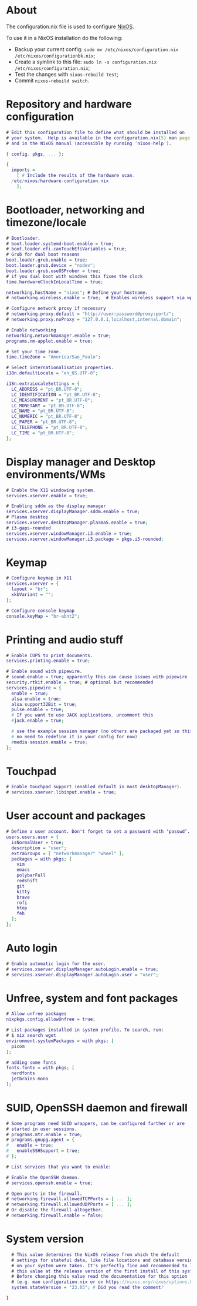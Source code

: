 #+property: header-args :tangle configuration.nix :comments org

* About
The configuration.nix file is used to configure [[https://nixos.org/][NixOS]].

To use it in a NixOS installation do the following:
- Backup your current config: ~sudo mv /etc/nixos/configuration.nix /etc/nixos/configurationbk.nix~;
- Create a symlink to this file: ~sudo ln -s configuration.nix /etc/nixos/configuration.nix~;
- Test the changes with ~nixos-rebuild test~;
- Commit ~nixos-rebuild switch~.

* Repository and hardware configuration
#+begin_src dot
  # Edit this configuration file to define what should be installed on
  # your system.  Help is available in the configuration.nix(5) man page
  # and in the NixOS manual (accessible by running ‘nixos-help’).

  { config, pkgs, ... }:

  {
    imports =
      [ # Include the results of the hardware scan.
	/etc/nixos/hardware-configuration.nix
      ];

#+end_src

* Bootloader, networking and timezone/locale
#+begin_src dot
  # Bootloader.
  # boot.loader.systemd-boot.enable = true;
  # boot.loader.efi.canTouchEfiVariables = true;
  # Grub for dual boot reasons
  boot.loader.grub.enable = true;
  boot.loader.grub.device = "nodev";
  boot.loader.grub.useOSProber = true;
  # if you dual boot with windows this fixes the clock
  time.hardwareClockInLocalTime = true;

  networking.hostName = "nixos"; # Define your hostname.
  # networking.wireless.enable = true;  # Enables wireless support via wpa_supplicant.

  # Configure network proxy if necessary
  # networking.proxy.default = "http://user:password@proxy:port/";
  # networking.proxy.noProxy = "127.0.0.1,localhost,internal.domain";

  # Enable networking
  networking.networkmanager.enable = true;
  programs.nm-applet.enable = true;

  # Set your time zone.
  time.timeZone = "America/Sao_Paulo";

  # Select internationalisation properties.
  i18n.defaultLocale = "en_US.UTF-8";

  i18n.extraLocaleSettings = {
    LC_ADDRESS = "pt_BR.UTF-8";
    LC_IDENTIFICATION = "pt_BR.UTF-8";
    LC_MEASUREMENT = "pt_BR.UTF-8";
    LC_MONETARY = "pt_BR.UTF-8";
    LC_NAME = "pt_BR.UTF-8";
    LC_NUMERIC = "pt_BR.UTF-8";
    LC_PAPER = "pt_BR.UTF-8";
    LC_TELEPHONE = "pt_BR.UTF-8";
    LC_TIME = "pt_BR.UTF-8";
  };

#+end_src

* Display manager and Desktop environments/WMs
#+begin_src dot
  # Enable the X11 windowing system.
  services.xserver.enable = true;

  # Enabling sddm as the display manager
  services.xserver.displayManager.sddm.enable = true;
  # Plasma desktop
  services.xserver.desktopManager.plasma5.enable = true;
  # i3-gaps-rounded
  services.xserver.windowManager.i3.enable = true;
  services.xserver.windowManager.i3.package = pkgs.i3-rounded;

#+end_src

* Keymap
#+begin_src dot
    # Configure keymap in X11
    services.xserver = {
      layout = "br";
      xkbVariant = "";
    };

    # Configure console keymap
    console.keyMap = "br-abnt2";

#+end_src

* Printing and audio stuff
#+begin_src dot
  # Enable CUPS to print documents.
  services.printing.enable = true;

  # Enable sound with pipewire.
  # sound.enable = true; apparently this can cause issues with pipewire
  security.rtkit.enable = true; # optional but recommended
  services.pipewire = {
    enable = true;
    alsa.enable = true;
    alsa.support32Bit = true;
    pulse.enable = true;
    # If you want to use JACK applications, uncomment this
    #jack.enable = true;

    # use the example session manager (no others are packaged yet so this is enabled by default,
    # no need to redefine it in your config for now)
    #media-session.enable = true;
  };
#+end_src

* Touchpad
#+begin_src dot
    # Enable touchpad support (enabled default in most desktopManager).
    # services.xserver.libinput.enable = true;

#+end_src

* User account and packages
#+begin_src dot
  # Define a user account. Don't forget to set a password with ‘passwd’.
  users.users.user = {
    isNormalUser = true;
    description = "user";
    extraGroups = [ "networkmanager" "wheel" ];
    packages = with pkgs; [
      vim
      emacs
      polybarFull
      redshift
      git
      kitty
      brave
      rofi
      htop
      feh
    ];
  };

#+end_src

* Auto login
#+begin_src dot
    # Enable automatic login for the user.
    # services.xserver.displayManager.autoLogin.enable = true;
    # services.xserver.displayManager.autoLogin.user = "user";

#+end_src

* Unfree, system and font packages
#+begin_src dot
  # Allow unfree packages
  nixpkgs.config.allowUnfree = true;

  # List packages installed in system profile. To search, run:
  # $ nix search wget
  environment.systemPackages = with pkgs; [
    picom
  ];

  # adding some fonts
  fonts.fonts = with pkgs; [
    nerdfonts
    jetbrains-mono
  ];

#+end_src

* SUID, OpenSSH daemon and firewall
#+begin_src dot
    # Some programs need SUID wrappers, can be configured further or are
    # started in user sessions.
    # programs.mtr.enable = true;
    # programs.gnupg.agent = {
    #   enable = true;
    #   enableSSHSupport = true;
    # };

    # List services that you want to enable:

    # Enable the OpenSSH daemon.
    # services.openssh.enable = true;

    # Open ports in the firewall.
    # networking.firewall.allowedTCPPorts = [ ... ];
    # networking.firewall.allowedUDPPorts = [ ... ];
    # Or disable the firewall altogether.
    # networking.firewall.enable = false;

#+end_src

* System version
#+begin_src dot
    # This value determines the NixOS release from which the default
    # settings for stateful data, like file locations and database versions
    # on your system were taken. It‘s perfectly fine and recommended to leave
    # this value at the release version of the first install of this system.
    # Before changing this value read the documentation for this option
    # (e.g. man configuration.nix or on https://nixos.org/nixos/options.html).
    system.stateVersion = "23.05"; # Did you read the comment?

  }
#+end_src
